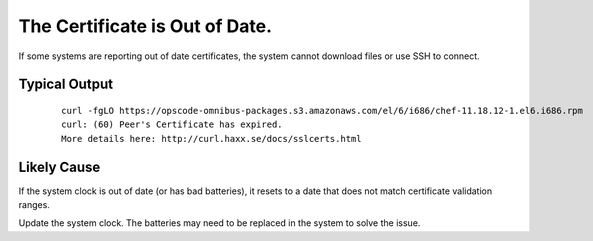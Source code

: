 .. index::
  Certificate; Out of Date

.. _faq_certificate:

The Certificate is Out of Date.
===============================

If some systems are reporting out of date certificates, the system cannot download files or use SSH to connect.

Typical Output
--------------

    ::

      curl -fgLO https://opscode-omnibus-packages.s3.amazonaws.com/el/6/i686/chef-11.18.12-1.el6.i686.rpm
      curl: (60) Peer's Certificate has expired.
      More details here: http://curl.haxx.se/docs/sslcerts.html

Likely Cause
------------

If the system clock is out of date (or has bad batteries), it resets to a date that does not match certificate validation ranges.

Update the system clock.  The batteries may need to be replaced in the system to solve the issue. 
